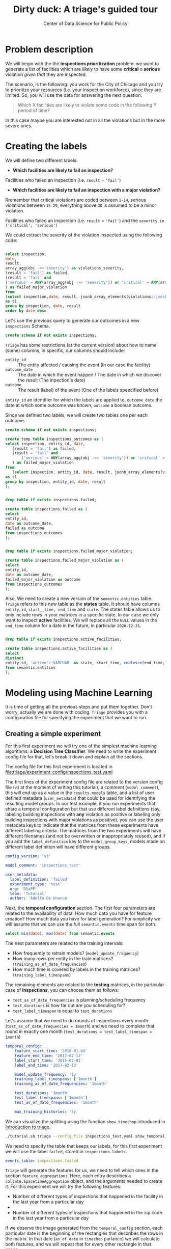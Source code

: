 #+TITLE: Dirty duck: A triage's guided tour
#+AUTHOR: Center of Data Science for Public Policy
#+EMAIL: adolfo@uchicago.edu
#+STARTUP: showeverything
#+STARTUP: nohideblocks
#+STARTUP: indent
#+PROPERTY: header-args:sql :engine postgresql
#+PROPERTY: header-args:sql+ :dbhost 0.0.0.0
#+PROPERTY: header-args:sql+ :dbport 5434
#+PROPERTY: header-args:sql+ :dbuser food_user
#+PROPERTY: header-args:sql+ :dbpassword some_password
#+PROPERTY: header-args:sql+ :database food
#+PROPERTY: header-args:sql+ :results table drawer
#+PROPERTY: header-args:shell     :results drawer
#+PROPERTY: header-args:ipython   :session :exports both :results raw drawer
#+PROPERTY: header-args:python    :session food_inspections :results output Drawer
#+PROPERTY: header-args:sh  :results raw drawer

* Problem description

 We will begin with the the *inspections prioritization* problem: we want to generate a list of
   facilities which are /likely/ to have some *critical* o *serious*
   violation /given that/ they are inspected.

The scenario, is the following:  you work for the City of Chicago and you try
  to prioritize your resources (i.e. your inspection workforce), since
  they are limited. So, you will use the data for answering the next question:

#+begin_quote
Which X facilities are likely to violate some code in the
  following Y period of time?
#+end_quote

  In this case maybe you are interested not
  in all the violations but in the more severe ones.

* Creating the labels

We will define two different labels:

- *Which facilities are likely to fail an inspection?*

Facilities who failed an inspection (i.e. =result= = ='fail'=)

- *Which facilities are likely  to fail an inspection with a major  violation?*

Rremember that critical violations are coded between =1-14=, serious violations between
=15-29=, everything above =30= is assumed to be a minor violation.

Facilities who failed an inspection (i.e. =result= = ='fail'=) and the
=severity in ('critical', 'serious')=

We could extract the severity of the violation inspected using the
following code:


#+begin_src sql

select inspection, 
date,
result, 
array_agg(obj ->>'severity') as violations_severity,
(result = 'fail') as failed,
(result = 'fail' and
('serious' = ANY(array_agg(obj ->> 'severity')) or 'critical' = ANY(array_agg(obj ->> 'severity')))
) as failed_major_violation
from
(select inspection,date, result, jsonb_array_elements(violations::jsonb) as obj from semantic.events limit 20)
as t1
group by inspection, date, result
order by date desc

#+end_src

#+RESULTS:
:RESULTS:
| inspection |       date | result | violations_severity                                       | failed | failed_major_violation |
|------------+------------+--------+----------------------------------------------------------+--------+----------------------|
|    1770568 | 2016-05-11 | pass   | {critical,minor,minor,serious,serious}                   | f      | f                    |
|    1763967 | 2016-05-03 | fail   | {minor,critical,serious,serious,minor,minor,minor,minor} | t      | t                    |
|    1343315 | 2013-06-06 | fail   | {minor,serious,serious,serious,serious,minor}            | t      | t                    |
|     537439 | 2011-06-10 | fail   | {NULL}                                                   | t      | [NULL]               |
:END:


Let's use the previous query to generate our outcomes in a new
=inspections= Schema.

#+BEGIN_SRC sql :tangle ./sql/create_inspections_schema.sql
create schema if not exists inspections;
#+END_SRC

=Triage= has some restrictions (at the current version) about how to
name (some) columns, in specific, our columns should include:

- =entity_id=     :: The entity affected / causing the event (In our
     case the facility)
- =outcome_date=  :: The date in which the event happen / The date in
     which we discover the result (The inpection's date)
- =outcome=       :: The result (label) of the event (One of the labels
     speecified before)

=entity_id= an identifier for which the labels are applied to,
=outcome_date= the date at which some outcome was known, =outcome= a
boolean outcome.

Since we defined two labels, we will create two tables one per each outcome.

#+BEGIN_SRC sql :tangle ./sql/create_inspections_schema.sql
create schema if not exists inspections;

create temp table inspections_outcomes as (
select inspection, entity_id, date,
   (result = 'fail') as failed,
   (result = 'fail' and
       ('serious' = ANY(array_agg(obj ->> 'severity')) or 'critical' = ANY(array_agg(obj ->> 'severity')))
   ) as failed_major_violation
from
   (select inspection, entity_id, date, result, jsonb_array_elements(violations::jsonb) as obj from semantic.events)
as t1
group by inspection, entity_id, date, result
);


drop table if exists inspections.failed;

create table inspections.failed as (
select
entity_id,
date as outcome_date,
failed as outcome
from inspections_outcomes
);


drop table if exists inspections.failed_major_violation;

create table inspections.failed_major_violation as (
select
entity_id,
date as outcome_date,
failed_major_violation as outcome
from inspections_outcomes
);

#+END_SRC

#+RESULTS:

Also, We need to create a new version of the =semantic.entities=
table. =Triage= refers to this new table as the *states* table. It should
have columns =entity_id=, =start__time, end_time= and =state=.
The states table allows us to only
include rows in your matrices in a specific state. In our case we only want
to inspect *active* facilities. We will replace all the =NULL= values in
the =end_time= column for a date in the future, in particular =2020-12-31=.

#+BEGIN_SRC sql :tangle ./sql/create_inspections_schema.sql

drop table if exists inspections.active_facilities;

create table inspections.active_facilities as (
select
distinct
entity_id, 'active'::VARCHAR  as state, start_time, coalesce(end_time, '2020-12-31'::date) as end_time
from semantic.entities
);
#+END_SRC

#+RESULTS:


* Modeling using Machine Learning

It is time of getting all the previous steps and put them
together. Don't worry, actually we are done with coding. =Triage= provides
you with a configuration file for specifying the experiment that we
want to run.

** Creating a simple experiment

For this first experiment we will try one of the simplest
machine learning algorithms: a *Decision Tree Classifier*. We need to
write the experiment config file for that, let's break it down and
explain all the sections.

The config file for this first experiment is located in
[[file:triage/experiment_config/inspections_test.yaml]]


The first lines of the experiment config file are related to the
version config file (=v3= at the moment of writing this tutorial), a
comment (=model_comment=), this will end up as
a value in the =results.models= table, and a list of user defined
metadata (=user_metadata=) that could be used for identifying the
resulting model groups. In our test example, if you run experiments that share
a temporal configuration but that use different label definitions
(say, labeling building inspections with *any* violation as positive or
labeling only building inspections with major violations as positive),
you can use the user metadata keys to indicate that the matrices
from these experiments have different labeling criteria. The matrices from the
two experiments will have different filenames (and not be overwritten or
inappropriately reused), and if you add the =label_definition= key to
the =model_group_keys=, models made on different label definition will
have different groups.

#+BEGIN_SRC yaml :tangle ./triage/experiment_config/inspections_test.yaml
config_version: 'v3'

model_comment: 'inspections_test'

user_metadata:
  label_definition: 'failed'
  experiment_type: 'test'
  org: 'DSaPP'
  team: 'Tutorial'
  author: 'Adolfo De Unanue'
#+END_SRC

Next, the *temporal configuration*  section. The first four parameters
are related to the availability of data: How much data you have for
feature creation? How much data you have for label generation? For
simplicity we will assume that we can use the full =semantic.events= time
span for both.

#+BEGIN_SRC sql
select min(date), max(date) from semantic.events
#+END_SRC

#+RESULTS:
:RESULTS:
|        min |        max |
|------------+------------|
| 2010-01-04 | 2018-02-13 |
:END:

The next parameters are related to the training intervals:
- How frequently to retrain models? (=model_update_frequency=)
- How many rows per entity in the train matrices?
  (=training_as_of_date_frequencies=)
- How much time is covered by labels in the training matrices? (=training_label_timespans=)

The remaining elements are related to the *testing* matrices, in the
particular case of *inspections*, you can choose them as follows:

- =test_as_of_date_frequencies= is planning/scheduling frequency
- =test_durations= is how far out are you scheduling for?
- =test_label_timespan= is equal to =test_durations=

Let's assume that we need to do rounds of inspections every month
(=test_as_of_date_frequencies = 1month=) and we need to complete that
round in exactly one month (=test_durations = test_label_timespan =
1month=)

#+BEGIN_SRC yaml :tangle ./triage/experiment_config/inspections_test.yaml
temporal_config:
    feature_start_time: '2010-01-04'
    feature_end_time: '2017-02-13'
    label_start_time: '2015-02-01'
    label_end_time: '2017-02-13'

    model_update_frequency: '1y'
    training_label_timespans: ['1month']
    training_as_of_date_frequencies: '1month'

    test_durations: '1month'
    test_label_timespans: ['1month']
    test_as_of_date_frequencies: '1month'

    max_training_histories: '5y'
#+END_SRC

We can visualize the splitting using the function =show_timechop=
introduced in [[file:triage_intro.org][Introduction to triage]].

#+BEGIN_SRC sh 
./tutorial.sh triage --config_file inspections_test.yaml show_temporal_blocks
#+END_SRC

#+RESULTS:
:RESULTS:
Using the config file /triage/experiment_config/inspections_test.yaml
The output (matrices and models) of this experiment will be stored in triage/output
The experiment will utilize any preexisting matrix or model: False
Creating experiment object
Experiment loaded
Generating temporal blocks image
Image stored in:
/triage/inspections_test.svg
:END:

[[./triage/inspections_test.svg]]


We need to specify the table that keeps our labels, for this first
experiment we will use the label =failed=, stored in =inspections.labels=.

#+BEGIN_SRC yaml :tangle ./triage/experiment_config/inspections_test.yaml
events_table: inspections.failed
#+END_SRC

=Triage= will generate the features for us, we need to tell which ones
in the section =feature_aggregations=. Here, each entry describes a
=collate.SpacetimeAggregation= object, and the
arguments needed to create it. For this experiment we will try the following
features:

- Number of different types of inspections  that happened in the
  facility in the last year from a particular day
-
- Number of different types of inspections  that happened in the
  zip code in the last year from a particular day

If we observe the image generated from the =temporal_config= section,
each particular date is the beginning of the rectangles that describes
the rows in the matrix. In that date (=as_of_date= in =timechop= parlance)
we will calculate both features, and we will repeat that for every
other rectangle in that image.

#+BEGIN_SRC yaml :tangle ./triage/experiment_config/inspections_test.yaml
feature_aggregations:
    -
        prefix: 'inspections'
        from_obj: 'semantic.events'
        knowledge_date_column: 'date'

        categoricals_imputation:
            all:
                type: 'zero'

        categoricals:
            -
                column: 'type'
                choice_query: 'select distinct type from semantic.events where type is not null'
                metrics:
                    - 'sum'

        intervals:
            - '3month'

        groups:
            - 'entity_id'
            - 'zip_code'
#+END_SRC

We just want to include *active* facilities in our matrices, so we tell
=triage= to take that in account:

#+BEGIN_SRC yaml :tangle ./triage/experiment_config/inspections_test.yaml
state_config:
    table_name: 'inspections.active_facilities'
    state_filters:
       - 'active'
#+END_SRC

Now, lets discuss how we will define the different models to try in
the data (Remember that the model is specified by the algorithm, the
hyperparameters, and the subset of features to use). In =triage= you
need to specify in the =grid_config= section, a list of machine learning
algorithms that you want to train, and a set of list of
hyperparameters. You can use any algorithm that you want, the only
requirement is that respects the =sklearn= API.


#+BEGIN_SRC yaml :tangle ./triage/experiment_config/inspections_test.yaml
grid_config:
    'sklearn.tree.DecisionTreeClassifier':
        max_depth: [1,null]
        max_features: [1, sqrt, null]
#+END_SRC

Some of the parameters in =sklearn= are =None=, if you want to try those
you need to indicate that with the =yaml= 's =null= keyword.

Besides the algorithm and the hyperparameters, you should specify
which subset of features use. First, in the section
=feature_group_definition= you specify how to group the features (you
can use the =table name= or the =prefix= from the section
=feature_aggregation=) and then choose one /strategy/ for choosing the
subsets: =all= (all the subsets at once), =leave-one-out= (try all the
subsets except one, do that for all the combinations) or =leave-one-in=
(just try subset at the time).


#+BEGIN_SRC yaml :tangle ./triage/experiment_config/inspections_test.yaml

feature_group_definition:
   prefix: ['inspections']

feature_group_strategies: ['all']
#+END_SRC

In this experiment we will end with *6* model groups ($algorithms (1) \times
hyperparameters combinations (2 \times 3)  \times feature groups (1) \times temporal
combinations (1)$). Also, we will create *12* different models (2 per
each model group) given that we have 2 temporal blocks (one model per
temporal group).

=model_group_keys= defines a list of *additional* matrix metadata keys that
should be considered when creating a model group. For example, if the models are
built on matrices with different history lengths, different
labeling windows (e.g., inspection violations in the next month, next year, or
next two years), the frequency of rows for each
entity, or the definition of a positive label (=label_definition=, from
=user_metadata=).

The valid =model_group_keys= are

#+BEGIN_SRC yaml :tangle ./triage/experiment_config/inspections_test.yaml
model_group_keys:
    - 'label_definition'
    - 'experiment_type'
#+END_SRC

Finally, we should define wich metrics we care for evaluating our
model. Here we will concentrate only in =precision= and =recall=.

#+BEGIN_SRC yaml :tangle ./triage/experiment_config/inspections_test.yaml
scoring:
    sort_seed: 5
    metric_groups:
        -
            metrics: [precision@, recall@]
            thresholds:
                percentiles: [5.0, 10.0]
                top_n: [5, 10, 25]
#+END_SRC

You should be warned that precision and recall at $k$ in this setting
is kind of ill-defined (because you will end with a lot of =NULL=
labels, remember, only a few of facilities are inspected in each
period) ...

We will want as a result of our experiments, a *list* of facilities to
be inspected. The length of our list is contrained by our inspection
resources, i.e. the answer to the question How many facilities can I
inpect in a month?. In this experiment we are assuming that the
maximum capacity is *25* but we are testing also for a list of length
*5*, and *10* (see =top_n= Above).

The execution of the experiments could take a long time, so, it is a
good practice to  /validate/ the configuration file, /before/ running
the model. You don't want to wait for hours (or days) and then
discover that there was something wrong

#+BEGIN_SRC sh
./tutorial.sh triage --config_file inspections_test.yaml validate
#+END_SRC

#+RESULTS:
:RESULTS:
Using the config file /triage/experiment_config/inspections_test.yaml
The output (matrices and models) of this experiment will be stored in triage/output
The experiment will utilize any preexisting matrix or model: False
Creating experiment object
Experiment loaded
Validating experiment's configuration
Experiment validation ran to completion with no errors

----TIME SPLIT SUMMARY----

Number of time splits: 2
Split index 0:
            Training as_of_time_range: 2015-02-13 00:00:00 to 2015-11-13 00:00:00 (10 total)
            Testing as_of_time range: 2015-12-13 00:00:00 to 2015-12-13 00:00:00 (1 total)


Split index 1:
            Training as_of_time_range: 2015-02-13 00:00:00 to 2016-11-13 00:00:00 (22 total)
            Testing as_of_time range: 2016-12-13 00:00:00 to 2016-12-13 00:00:00 (1 total)


For more detailed information on your time splits, inspect the experiment `split_definitions` property

           The experiment configuration doesn't contain any obvious errors.
           Any error that occurs possibly is related to number of columns or collision in
           the column names, both due to PostgreSQL limitations.
    
The experiment looks in good shape. May the force be with you
:END:

You can execute the experiment as

#+BEGIN_SRC sh
./tutorial.sh triage --config_file inspections_test.yaml run
#+END_SRC

#+RESULTS:
:RESULTS:
Using the config file /triage/experiment_config/inspections_test.yaml
The output (matrices and models) of this experiment will be stored in triage/output
The experiment will utilize any preexisting matrix or model: False
Creating experiment object
Experiment loaded
Executing experiment
Done
Experiment completed in 0:01:41.427599 seconds
:END:

This will print a lot of output, and if everything is correct it will create 4 matrices (2 for 
training, 2 for testing) in =triage/matrices=, every matrix will be
represented by two files, one with the metadata  of the matrix (a
=yaml= file) and the actual matrix (the =csv= file). 

#+BEGIN_SRC sh :dir /docker:root@tutorial_bastion:/ :results raw drawer
ls /triage/output/matrices | awk -F . '{print $NF}' | sort | uniq -c
#+END_SRC

#+RESULTS:
:RESULTS:
      4 csv
      4 yaml
:End:

=Triage= also will store 12 trained models in =triage/trained_models=:

#+BEGIN_SRC sh :dir /docker:root@tutorial_bastion:/ :results raw drawer
ls /triage/output/trained_models | wc -l
#+END_SRC

#+RESULTS:
:RESULTS:
12
:END:

And it will populate the =results= schema in the database, as
commented above, we will get =6= /model groups/:

#+BEGIN_SRC sql
select model_group_id, model_type, model_parameters from results.model_groups;
#+END_SRC

#+RESULTS:
:RESULTS:
| model_group_id | model_type                           | model_parameters                           |
|--------------+-------------------------------------+-------------------------------------------|
|            1 | sklearn.tree.DecisionTreeClassifier | {"max_depth": 1, "max_features": 1}         |
|            2 | sklearn.tree.DecisionTreeClassifier | {"max_depth": 1, "max_features": "sqrt"}    |
|            3 | sklearn.tree.DecisionTreeClassifier | {"max_depth": 1, "max_features": null}      |
|            4 | sklearn.tree.DecisionTreeClassifier | {"max_depth": null, "max_features": 1}      |
|            5 | sklearn.tree.DecisionTreeClassifier | {"max_depth": null, "max_features": "sqrt"} |
|            6 | sklearn.tree.DecisionTreeClassifier | {"max_depth": null, "max_features": null}   |
:END:

And =12= /Models/:


#+BEGIN_SRC sql 
select
model_group_id, model_id, train_end_time
from results.models
order by model_group_id, train_end_time asc
#+END_SRC

#+RESULTS:
:RESULTS:
| model_group_id | model_id | train_end_time        |
|--------------+---------+---------------------|
|            1 |       1 | 2016-01-01 00:00:00 |
|            1 |       7 | 2017-01-01 00:00:00 |
|            2 |       2 | 2016-01-01 00:00:00 |
|            2 |       8 | 2017-01-01 00:00:00 |
|            3 |       3 | 2016-01-01 00:00:00 |
|            3 |       9 | 2017-01-01 00:00:00 |
|            4 |       4 | 2016-01-01 00:00:00 |
|            4 |      10 | 2017-01-01 00:00:00 |
|            5 |       5 | 2016-01-01 00:00:00 |
|            5 |      11 | 2017-01-01 00:00:00 |
|            6 |       6 | 2016-01-01 00:00:00 |
|            6 |      12 | 2017-01-01 00:00:00 |
:END:

From that last query, you should note that the order in which =triage= train
the models is by block (=train_end_time=) from oldest to recent, and
from =model_group=, also in ascending order. It will not go to the
next block, until all the /models groups/ were trained.

You can check with which matrix the models where trained

#+BEGIN_SRC sql
select
model_id, model_group_id, train_end_time, 
model_hash,train_matrix_uuid
from results.models
order by model_group_id, train_end_time asc
#+END_SRC

#+RESULTS:
:RESULTS:
| model_id | model_group_id | train_end_time        | model_hash                        | train_matrix_uuid                  |
|---------+--------------+---------------------+----------------------------------+----------------------------------|
|       1 |            1 | 2016-01-01 00:00:00 | 5062bb64aecdbf0f6875de579c4b4845 | c834bd5ba5b9c3ebdf8d6e9ac37abee9 |
|       7 |            1 | 2017-01-01 00:00:00 | 6bb1c66e613fc9f19f3992ec36d743ab | 53ccca25d2096ad453831883e1e50e1d |
|       2 |            2 | 2016-01-01 00:00:00 | fd96142f002bdbdfe518dff477048bb9 | c834bd5ba5b9c3ebdf8d6e9ac37abee9 |
|       8 |            2 | 2017-01-01 00:00:00 | 4473c1076e1479bb1aec875913b354c7 | 53ccca25d2096ad453831883e1e50e1d |
|       3 |            3 | 2016-01-01 00:00:00 | d140cd9a9de944ab8587efbba8692c99 | c834bd5ba5b9c3ebdf8d6e9ac37abee9 |
|       9 |            3 | 2017-01-01 00:00:00 | 3f33a1dd1d1047fd4cc7a28695a83514 | 53ccca25d2096ad453831883e1e50e1d |
|       4 |            4 | 2016-01-01 00:00:00 | a1b6ea17f74ea1877212ea740d1d46d7 | c834bd5ba5b9c3ebdf8d6e9ac37abee9 |
|      10 |            4 | 2017-01-01 00:00:00 | bbea50a714622b612e6da12722c34ec3 | 53ccca25d2096ad453831883e1e50e1d |
|       5 |            5 | 2016-01-01 00:00:00 | a85d9be461e9c41d21aee29cbcf421f3 | c834bd5ba5b9c3ebdf8d6e9ac37abee9 |
|      11 |            5 | 2017-01-01 00:00:00 | 000a39b2678469280132e5b7b791ad42 | 53ccca25d2096ad453831883e1e50e1d |
|       6 |            6 | 2016-01-01 00:00:00 | 48204ce78ec79c479090c332fab73e26 | c834bd5ba5b9c3ebdf8d6e9ac37abee9 |
|      12 |            6 | 2017-01-01 00:00:00 | 8cc1037025ef7c97295381434b24977e | 53ccca25d2096ad453831883e1e50e1d |
:END:

As expected, we have two models per model group. Each model was trained
with the matrix indicated in the column =train_matrix_uuid=. This =uuid=
also is the file name of the stored matrix. The model itself was
stored under the file named with the =model_hash=.

For example, the model =7= was stored as
=/triage/trained_models/= src_sql[:results output]{select train_matrix_uuid from
results.models where model_id = 7}
using the standard serialization of sklearn models. This model was
trained with the matrix src_sql[:results output]{select train_matrix_uuid from
results.models where model_id = 7} stored in the directory
=/triage/Matrices=.



The model =7= used the following hyperparameters:

#+BEGIN_SRC sql
select 
model_parameters 
from results.models 
where model_id = 7
#+END_SRC

#+RESULTS:
:RESULTS:
| model_parameters                   |
|-----------------------------------|
| {"max_depth": 1, "max_features": 1} |
:END:


We can visualize the model 

#+BEGIN_SRC ipython
from sklearn.externals.six import StringIO  
from IPython.display import Image  
from sklearn.tree import export_graphviz
import pydotplus
import pandas as pd
from sklearn.externals import joblib

X = pd.read_csv('./triage/output/matrices/53ccca25d2096ad453831883e1e50e1d.csv', nrows=1)

X.drop(['entity_id', 'as_of_date', 'outcome'], axis=1, inplace=True)

dtree = joblib.load('./triage/output/trained_models/6bb1c66e613fc9f19f3992ec36d743ab')

dot_data = StringIO()

export_graphviz(dtree, out_file=dot_data,  
                filled=True, rounded=True,
                special_characters=True,
                feature_names = X.columns)

graph = pydotplus.graph_from_dot_data(dot_data.getvalue())  
Image(graph.create_png())
#graph.write_png()
#+END_SRC

#+RESULTS:
:RESULTS:

[[file:ipython-inline-images/ob-ipython-4e78b5edecb9955351d00224b4ab56d5.png]]
<IPython.core.display.Image object>
:END:

This tree makes kind of sense, if the facility had more than 1.5
inspections related to food poisoning then it will fail the
inspection.

The same model =7= is part of the model group src_sql{select model_group_id
from results.models where model_id = 7}. That model group

#+BEGIN_SRC sql
select 
model_group_id, model_type, model_config 
from 
results.model_groups 
where model_group_id = 1
#+END_SRC

#+RESULTS:
:RESULTS:
| model_group_id | model_type                           | model_config                                             |
|--------------+-------------------------------------+---------------------------------------------------------|
|            1 | sklearn.tree.DecisionTreeClassifier | {"experiment_type": "test", "label_definition": "failed"} |
:END:

The features used by that model are:

#+BEGIN_SRC sql
select 
unnest(feature_list) as features 
from 
results.model_groups 
where model_group_id = 1
#+END_SRC

#+RESULTS:
:RESULTS:
| features                                       |
|------------------------------------------------|
| inspections_entity_id_3month_type_canvass_sum        |
| inspections_entity_id_3month_type_complaint_sum      |
| inspections_entity_id_3month_type_consultation_sum   |
| inspections_entity_id_3month_type_food poisoning_sum |
| inspections_entity_id_3month_type_license_sum        |
| inspections_entity_id_3month_type__NULL_sum          |
| inspections_entity_id_3month_type_tag removal_sum    |
| inspections_entity_id_3month_type_task force_sum     |
| inspections_zip_code_3month_type_canvass_sum         |
| inspections_zip_code_3month_type_complaint_sum       |
| inspections_zip_code_3month_type_consultation_sum    |
| inspections_zip_code_3month_type_food poisoning_sum  |
| inspections_zip_code_3month_type_license_sum         |
| inspections_zip_code_3month_type__NULL_sum           |
| inspections_zip_code_3month_type_tag removal_sum     |
| inspections_zip_code_3month_type_task force_sum      |
:END:

Finally, the performance of the model =7=  are:

#+BEGIN_SRC sql
select
model_id,
metric || parameter as metric,
value,
num_labeled_examples, 
num_labeled_above_threshold,
num_positive_labels
from results.evaluations where model_id = 7
order by num_labeled_above_threshold asc,
metric || parameter
#+END_SRC

#+RESULTS:
:RESULTS:
| model_id | metric            |                 value | num_labeled_examples | num_labeled_above_threshold | num_positive_labels |
|---------+-------------------+-----------------------+--------------------+--------------------------+-------------------|
|       7 | precision@5_abs    |                   0.0 |               1173 |                        0 |               269 |
|       7 | recall@5_abs       |                   0.0 |               1173 |                        0 |               269 |
|       7 | precision@10_abs   |                   1.0 |               1173 |                        1 |               269 |
|       7 | recall@10_abs      | 0.0037174721189591076 |               1173 |                        1 |               269 |
|       7 | precision@25_abs   |                   0.6 |               1173 |                        5 |               269 |
|       7 | recall@25_abs      |  0.011152416356877323 |               1173 |                        5 |               269 |
|       7 | precision@5.0_pct  |   0.29333333333333333 |               1173 |                       75 |               269 |
|       7 | recall@5.0_pct     |   0.08178438661710037 |               1173 |                       75 |               269 |
|       7 | precision@10.0_pct |   0.25190839694656486 |               1173 |                      131 |               269 |
|       7 | recall@10.0_pct    |   0.12267657992565056 |               1173 |                      131 |               269 |
:END:

The columns  =num_labeled_examples, num_labeled_above_threshold,
num_positive_labels= represents the number of selected entities in the
prediction date which are labeled (there are =1173= entities in the
test matrix with a label (=1= or =0=)), the
number of entities with a positive label above the threshold
(e.g. there are =1= entity with a positive label =1= in the first 10
entities ordered by score) and the number of entities with positive labels among all the
labeled entities (=269= of =1173=) respectively. We can translate this
to english: in our case /label/ mean that between the /as of
date/ (=2017-01-01=) and one month later (until =2017-02-01=) there
were =1173= facilities *inspected* and =269= *failed* the inspection.

We could check that the numbers make sense, the number of /active
facilities/ at =2017-01-01= (the prediction date) is

#+BEGIN_SRC sql
select count(*)
from inspections.active_facilities
where '2017-01-01'::date <@ daterange(start_time, end_time)
#+END_SRC

#+RESULTS:
:RESULTS:
| count |
|-------|
| 19396 |
:END:

And this number matches with the predictions made by the model =7=, as expected.

#+BEGIN_SRC sql
select count(*) from results.predictions where model_id = 7 
#+END_SRC

#+RESULTS:
:RESULTS:
| count |
|-------|
| 19396 |
:END:

The number of /labels/ (=num_labeled_examples= = =1173=) is different,
 because only =1173= facilities were inspected in that time span. so,
 many of the facilities weren't inspected, then their label is =NULL=.


#+BEGIN_SRC sql
select count(distinct entity_id)
from inspections.failed
where outcome_date <@ '[2017-01-01, 2017-02-01)'::daterange
#+END_SRC

#+RESULTS:
:RESULTS:
| count |
|-------|
|  1316 |
:END:

Still far from the =1173=. Do you remember the /states/ table? Using
it to filter we got the correct number:

#+BEGIN_SRC sql
select outcome,count(distinct entity_id)
from inspections.failed
inner join (
      select entity_id
      from inspections.active_facilities
      where '2017-01-01'::date <@ daterange(start_time, end_time)
) as t
using (entity_id)
where outcome_date <@ '[2017-01-01, 2017-02-01)'::daterange
group by rollup(outcome)
#+END_SRC

#+RESULTS:
:RESULTS:
| outcome | count |
|---------+-------|
| f       |  1085 |
| t       |   269 |
| [NULL]  |  1173 |
:END:

Let's assume that this is our best model, Which is the list of 25 facilities to inspect?

#+BEGIN_SRC sql
select *
from results.predictions
where model_id = 7 and rank_abs is not null
order by score desc
limit 25
#+END_SRC

#+RESULTS:
:RESULTS:
| model_id | entity_id | as_of_date | score | label_value | rank_abs | rank_pct | matrix_uuid | test_label_timespan |
|---------+----------+----------+-------+------------+---------+---------+------------+-------------------|
:END:

** Defining a baseline

As a second step, lets do a new experiment that defines our
/baseline/. In order to achive this, we will use a similar experiment
config file with the following changes:

#+BEGIN_EXAMPLE yaml
model_comment: 'inspections_baseline'

user_metadata:
  label_definition: 'failed'
  experiment_type: 'baseline'
  org: 'DSaPP'
  team: 'Tutorial'
  author: 'Your name here'

grid_config:
    'sklearn.dummy.DummyClassifier':
        strategy: [prior,uniform, most_frequent]

model_group_keys:
    - 'label_definition'
    - 'experiment_type'
#+END_EXAMPLE

The complete file is in [[./triage/experiment_config/inspections_baseline.yaml][triage/experiment_config/inspections_baseline.yaml]]

If we execute this experiment, we will get 3 more model groups (one
for each strategy), and the corresponding 6 new models (2 per each
model group).

#+BEGIN_SRC sh
./tutorial.sh triage --config_file inspections_baseline.yaml validate
#+END_SRC

#+RESULTS:
:RESULTS:
Using the config file /triage/experiment_config/inspections_baseline.yaml
The output (matrices and models) of this experiment will be stored in triage/output
The experiment will utilize any preexisting matrix or model: False
Creating experiment object
Experiment loaded
Validating experiment's configuration
Experiment validation ran to completion with no errors

----TIME SPLIT SUMMARY----

Number of time splits: 2
Split index 0:
            Training as_of_time_range: 2015-02-13 00:00:00 to 2015-11-13 00:00:00 (10 total)
            Testing as_of_time range: 2015-12-13 00:00:00 to 2015-12-13 00:00:00 (1 total)


Split index 1:
            Training as_of_time_range: 2015-02-13 00:00:00 to 2016-11-13 00:00:00 (22 total)
            Testing as_of_time range: 2016-12-13 00:00:00 to 2016-12-13 00:00:00 (1 total)


For more detailed information on your time splits, inspect the experiment `split_definitions` property

           The experiment configuration doesn't contain any obvious errors.
           Any error that occurs possibly is related to number of columns or collision in
           the column names, both due to PostgreSQL limitations.
    
The experiment looks in good shape. May the force be with you
:END:

You can execute the experiment as

#+BEGIN_SRC sh
./tutorial.sh triage --config_file inspections_baseline.yaml run
#+END_SRC

#+RESULTS:
:RESULTS:
Using the config file /triage/experiment_config/inspections_baseline.yaml
The output (matrices and models) of this experiment will be stored in triage/output
The experiment will utilize any preexisting matrix or model: False
Creating experiment object
Experiment loaded
Executing experiment
Done
Experiment completed in 0:00:28.682451 seconds
:End:

#+BEGIN_SRC sql
select model_group_id, model_type, model_parameters from results.model_groups;
#+END_SRC

#+RESULTS:
:RESULTS:
| model_group_id | model_type                           | model_parameters                           |
|--------------+-------------------------------------+-------------------------------------------|
|            1 | sklearn.tree.DecisionTreeClassifier | {"max_depth": 1, "max_features": 1}         |
|            2 | sklearn.tree.DecisionTreeClassifier | {"max_depth": 1, "max_features": "sqrt"}    |
|            3 | sklearn.tree.DecisionTreeClassifier | {"max_depth": 1, "max_features": null}      |
|            4 | sklearn.tree.DecisionTreeClassifier | {"max_depth": null, "max_features": 1}      |
|            5 | sklearn.tree.DecisionTreeClassifier | {"max_depth": null, "max_features": "sqrt"} |
|            6 | sklearn.tree.DecisionTreeClassifier | {"max_depth": null, "max_features": null}   |
|            7 | sklearn.dummy.DummyClassifier       | {"strategy": "prior"}                     |
|            8 | sklearn.dummy.DummyClassifier       | {"strategy": "uniform"}                   |
|            9 | sklearn.dummy.DummyClassifier       | {"strategy": "most_frequent"}              |
:END:

#+BEGIN_SRC sql

with baseline as (
select model_id, model_group_id
from results.models
where model_type ~ 'DummyClassifier'
)

select 
model_group_id, model_id, metric || parameter as metric, value
from results.evaluations
inner join baseline using(model_id)
where
metric || parameter = 'precision@25_abs'
order by metric || parameter, model_id
#+END_SRC

#+RESULTS:
:RESULTS:
| model_group_id | model_id | metric          | value |
|--------------+---------+-----------------+-------|
|            7 |      13 | precision@25_abs |   0.0 |
|            8 |      14 | precision@25_abs |   0.0 |
|            9 |      15 | precision@25_abs |   0.0 |
|            7 |      16 | precision@25_abs |   0.6 |
|            8 |      17 | precision@25_abs |   0.6 |
|            9 |      18 | precision@25_abs |   0.6 |
:END:


** A more advanced experiment

Ok, let's add a more complete experiment. First the usual generalities.
Note that we change =experiment_type=

#+BEGIN_SRC yaml :tangle ./triage/experiment_config/inspections_label_failed_01.yaml
config_version: 'v3'

model_comment: 'inspections'

user_metadata:
  label_definition: 'failed'
  experiment_type: 'exploratory'
  org: 'DSaPP'
  team: 'Tutorial'
  author: 'Your name here'
#+END_SRC

As before, we set the =triage= special tables that specifies /outcomes/ (that is call
=events_table=) and the one that specifies /states/. These are the
same, we didn't change anything.

#+BEGIN_SRC yaml :tangle ./triage/experiment_config/inspections_label_failed_01.yaml
events_table: inspections.failed

state_config:
    table_name: 'inspections.active_facilities'
    state_filters:
       - 'active'
#+END_SRC

Neither to the temporal configuration:

#+BEGIN_SRC  yaml :tangle ./triage/experiment_config/inspections_label_failed_01.yaml
temporal_config:
    feature_start_time: '2010-02-01'
    feature_end_time: '2018-02-01'
    label_start_time: '2015-02-01'
    label_end_time: '2018-02-01'

    model_update_frequency: '1y'
    training_label_timespans: ['1month']
    training_as_of_date_frequencies: '1month'

    test_durations: '1month'  
    test_label_timespans: ['1y'] #
    test_as_of_date_frequencies: '1month'

    max_training_histories: '10y'
#+END_SRC

#+BEGIN_SRC sh
./tutorial.sh triage --config_file inspections_label_failed_01.yaml show_temporal_blocks
#+END_SRC

#+RESULTS:
:RESULTS:
Using the config file /triage/experiment_config/inspections_label_failed_01.yaml
The output (matrices and models) of this experiment will be stored in triage/output
The experiment will utilize any preexisting matrix or model: False
Creating experiment object
Experiment loaded
Generating temporal blocks image
Image stored in:
/triage/inspections.svg
:END:

[[./triage/inspections.svg]]

The first big change is that we are adding 3 more /features groups/:
=inspections= (we already use this), =risks=, and =results=. Remember
that all of this referes to events in the past, i.e. /How many times the facility was marked with high risk in the previous 3 Months?/,
/Which is the average of failed inspections in the previous year?/

#+BEGIN_SRC yaml :tangle ./triage/experiment_config/inspections_label_failed_01.yaml
feature_aggregations:
    -
        prefix: 'inspections'
        from_obj: 'semantic.events'
        knowledge_date_column: 'date'

        categoricals_imputation:
            all:
                type: 'zero'

        categoricals:
            -
                column: 'type'
                choice_query: 'select distinct type from semantic.events'
                metrics:
                    - 'sum'
                    - 'avg'

        intervals:
            - '2y'
            - '1y'
            - '6month'
            - '3month'

        groups:
            - 'entity_id'
            - 'zip_code'

    -
        prefix: 'risks'
        from_obj: 'semantic.events'
        knowledge_date_column: 'date'

        categoricals_imputation:
            all:
                type: 'zero'

        categoricals:
            -
                column: 'risk'
                choice_query: 'select distinct risk from semantic.events'
                metrics:
                    - 'sum'
                    - 'avg'

        intervals:
            - '2y'
            - '1y'
            - '6month'
            - '3month'

        groups:
            - 'entity_id'
            - 'zip_code'
            - 'facility_type'


    -
        prefix: 'results'
        from_obj: 'semantic.events'
        knowledge_date_column: 'date'

        categoricals_imputation:
            all:
                type: 'zero'

        categoricals:
            -
                column: 'result'
                choice_query: 'select distinct result from semantic.events'
                metrics:
                    - 'sum'
                    - 'avg'

        intervals:
            - '2y'
            - '1y'
            - '6month'
            - '3month'

        groups:
            - 'entity_id'
            - 'zip_code'
            - 'facility_type'

#+END_Src

We want to use all the features groups
(=feature_group_definition=). The training will be made on matrices
with =all= the feature groups, then letting one feature group out, =leave-one-out=,
i.e. one model with =inspections= and =results=, another with
=inspections= and =risks= and another one with =results= and =risks, 
and then just trying models with =inspections= or =results= or =risks= exclusively.

#+BEGIN_SRC yaml :tangle ./triage/experiment_config/inspections_label_failed_01.yaml
feature_group_definition:
   prefix: ['inspections', 'results', 'risks']

feature_group_strategies: ['all', 'leave-one-in', 'leave-one-out']
#+END_SRC

Finally, we will try a =RandomForestClassifier=


#+BEGIN_SRC yaml :tangle ./triage/experiment_config/inspections_label_failed_01.yaml
grid_config:
    'sklearn.ensemble.RandomForestClassifier':
        max_features: ['sqrt']
        criterion: ['gini']
        n_estimators: [1000]
        min_samples_leaf: [1]
        min_samples_split: [50]
        class_weight: ['balanced']


model_group_keys:
    - 'label_definition'
    - 'experiment_type'
    - 'org'
    - 'team'

scoring:
    sort_seed: 1234
    metric_groups:
        -
            metrics: ['precision@', 'recall@']
            thresholds:
                percentiles: [1.0, 2.0, 5.0, 10.0, 25.0, 50.0, 75.0, 95.0, 100.0]
                top_n: [5, 10, 25, 50, 75, 100, 150, 200, 300, 500, 1000, 2000]

#+END_SRC


#+BEGIN_SRC sh
./tutorial.sh triage --config_file inspections_label_failed_01.yaml validate
#+END_SRC

#+RESULTS:
:RESULTS:
Using the config file /triage/experiment_config/inspections_label_failed_01.yaml
The output (matrices and models) of this experiment will be stored in triage/output
The experiment will utilize any preexisting matrix or model: False
Creating experiment object
Experiment loaded
Validating experiment's configuration
Experiment validation ran to completion with no errors

----TIME SPLIT SUMMARY----

Number of time splits: 2
Split index 0:
            Training as_of_time_range: 2015-02-01 00:00:00 to 2015-12-01 00:00:00 (11 total)
            Testing as_of_time range: 2016-01-01 00:00:00 to 2016-01-01 00:00:00 (1 total)


Split index 1:
            Training as_of_time_range: 2015-02-01 00:00:00 to 2016-12-01 00:00:00 (23 total)
            Testing as_of_time range: 2017-01-01 00:00:00 to 2017-01-01 00:00:00 (1 total)


For more detailed information on your time splits, inspect the experiment `split_definitions` property

           The experiment configuration doesn't contain any obvious errors.
           Any error that occurs possibly is related to number of columns or collision in
           the column names, both due to PostgreSQL limitations.
    
The experiment looks in good shape. May the force be with you
:END:

You can execute the experiment with

#+BEGIN_SRC sh
./tutorial.sh triage --config_file inspections_label_failed_01.yaml run
#+END_SRC


Well, know we have a lot of models, How can you pick the best one for
you? We will show you that when we model the /Early Intervention System/.


* What's next?

Do you want to know why the [[file:eis.org][Early Intervention System]] is different
from the inspections problem? If so, continue reading.

